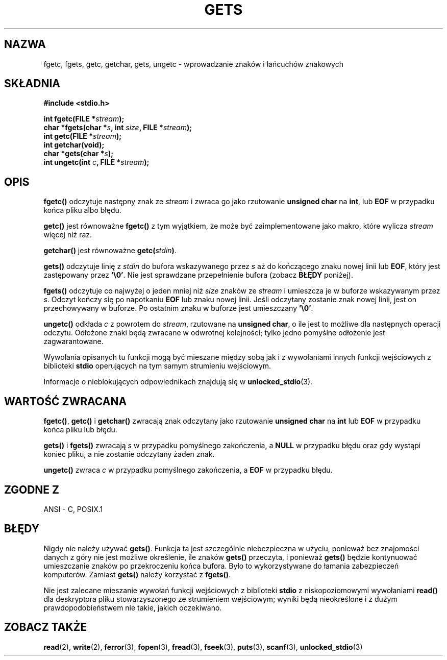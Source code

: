 .\" Tłumaczenie wersji man-pages 1.39 - wrzesień 2001 PTM
.\" aktualizacja do man-pages 1.45 - grudzień 2001
.\" Andrzej Krzysztofowicz <ankry@mif.pg.gda.pl>
.\" --------
.\" Copyright (c) 1993 by Thomas Koenig (ig25@rz.uni-karlsruhe.de)
.\"
.\" Permission is granted to make and distribute verbatim copies of this
.\" manual provided the copyright notice and this permission notice are
.\" preserved on all copies.
.\"
.\" Permission is granted to copy and distribute modified versions of this
.\" manual under the conditions for verbatim copying, provided that the
.\" entire resulting derived work is distributed under the terms of a
.\" permission notice identical to this one
.\" 
.\" Since the Linux kernel and libraries are constantly changing, this
.\" manual page may be incorrect or out-of-date.  The author(s) assume no
.\" responsibility for errors or omissions, or for damages resulting from
.\" the use of the information contained herein.  The author(s) may not
.\" have taken the same level of care in the production of this manual,
.\" which is licensed free of charge, as they might when working
.\" professionally.
.\" 
.\" Formatted or processed versions of this manual, if unaccompanied by
.\" the source, must acknowledge the copyright and authors of this work.
.\" License.
.\" Modified Wed Jul 28 11:12:07 1993 by Rik Faith (faith@cs.unc.edu)
.\" Modified Fri Sep  8 15:48:13 1995 by Andries Brouwer (aeb@cwi.nl)
.\" --------
.TH GETS 3 1993-04-04 "GNU" "Podręcznik programisty Linuksa"
.SH NAZWA
fgetc, fgets, getc, getchar, gets, ungetc \- wprowadzanie znaków i łańcuchów
znakowych
.SH SKŁADNIA
.nf
.B #include <stdio.h>
.sp
.BI "int fgetc(FILE *" stream );
.nl
.BI "char *fgets(char *" "s" ", int " "size" ", FILE *" "stream" );
.nl
.BI "int getc(FILE *" stream );
.nl
.BI "int getchar(void);"
.nl
.BI "char *gets(char *" "s" );
.nl
.BI "int ungetc(int " c ", FILE *" stream );
.SH OPIS
.B fgetc()
odczytuje następny znak ze
.I stream 
i zwraca go jako rzutowanie
.B unsigned char
na
.BR int ,
lub
.B EOF
w przypadku końca pliku albo błędu.
.PP
.B getc()
jest równoważne
.B fgetc()
z tym wyjątkiem, że może być zaimplementowane jako makro, które wylicza
.I stream
więcej niż raz.
.PP
.B getchar()
jest równoważne
.BI "getc(" stdin ) \fR.
.PP
.B gets() 
odczytuje linię z
.I stdin
do bufora wskazywanego przez
.I s
aż do kończącego znaku nowej linii lub
.BR EOF ,
który jest zastępowany przez
.BR '\e0' .
Nie jest sprawdzane przepełnienie bufora (zobacz
.B BŁĘDY
poniżej).
.PP
.B fgets()
odczytuje co najwyżej o jeden mniej niż
.I size
znaków ze
.I stream
i umieszcza je w buforze wskazywanym przez
.IR s .
Odczyt kończy się po napotkaniu
.B EOF
lub znaku nowej linii. Jeśli odczytany zostanie znak nowej linii, jest
on przechowywany w buforze. Po ostatnim znaku w buforze jest umieszczany
.BR '\e0' .
.PP
.B ungetc()
odkłada
.I c
z powrotem do
.IR stream ,
rzutowane na
.BR "unsigned char" ,
o ile jest to możliwe dla następnych operacji odczytu. Odłożone znaki będą
zwracane w odwrotnej kolejności; tylko jedno pomyślne odłożenie jest
zagwarantowane.
.PP
Wywołania opisanych tu funkcji mogą być mieszane między sobą jak i z
wywołaniami innych funkcji wejściowych z biblioteki
.B stdio
operujących na tym samym strumieniu wejściowym.
.PP
Informacje o nieblokujących odpowiednikach znajdują się w
.BR unlocked_stdio (3).
.SH "WARTOŚĆ ZWRACANA"
.BR fgetc() , " getc() " i " getchar()"
zwracają znak odczytany jako rzutowanie
.B unsigned char
na
.B int
lub
.B EOF
w przypadku końca pliku lub błędu.
.PP
.BR gets() " i " fgets()
zwracają
.I s
w przypadku pomyślnego zakończenia, a
.B NULL
w przypadku błędu oraz gdy wystąpi koniec pliku, a nie zostanie odczytany
żaden znak.
.PP
.B ungetc()
zwraca 
.I c
w przypadku pomyślnego zakończenia, a
.B EOF
w przypadku błędu.
.SH "ZGODNE Z"
ANSI - C, POSIX.1
.SH BŁĘDY
Nigdy nie należy używać
.BR gets() .
Funkcja ta jest szczególnie niebezpieczna w użyciu, ponieważ bez znajomości
danych z góry nie jest możliwe określenie, ile znaków
.B gets()
przeczyta, i ponieważ
.B gets()
będzie kontynuować umieszczanie znaków po przekroczeniu końca bufora.
Było to wykorzystywane do łamania zabezpieczeń komputerów. Zamiast
.B gets()
należy korzystać z
.BR fgets() .
.PP
Nie jest zalecane mieszanie wywołań funkcji wejściowych z biblioteki
.B stdio
z niskopoziomowymi wywołaniami
.B read() 
dla deskryptora pliku stowarzyszonego ze strumieniem wejściowym; wyniki będą
nieokreślone i z dużym prawdopodobieństwem nie takie, jakich oczekiwano.
.SH "ZOBACZ TAKŻE"
.BR read (2),
.BR write (2),
.BR ferror (3),
.BR fopen (3),
.BR fread (3),
.BR fseek (3),
.BR puts (3),
.BR scanf (3),
.BR unlocked_stdio (3)

